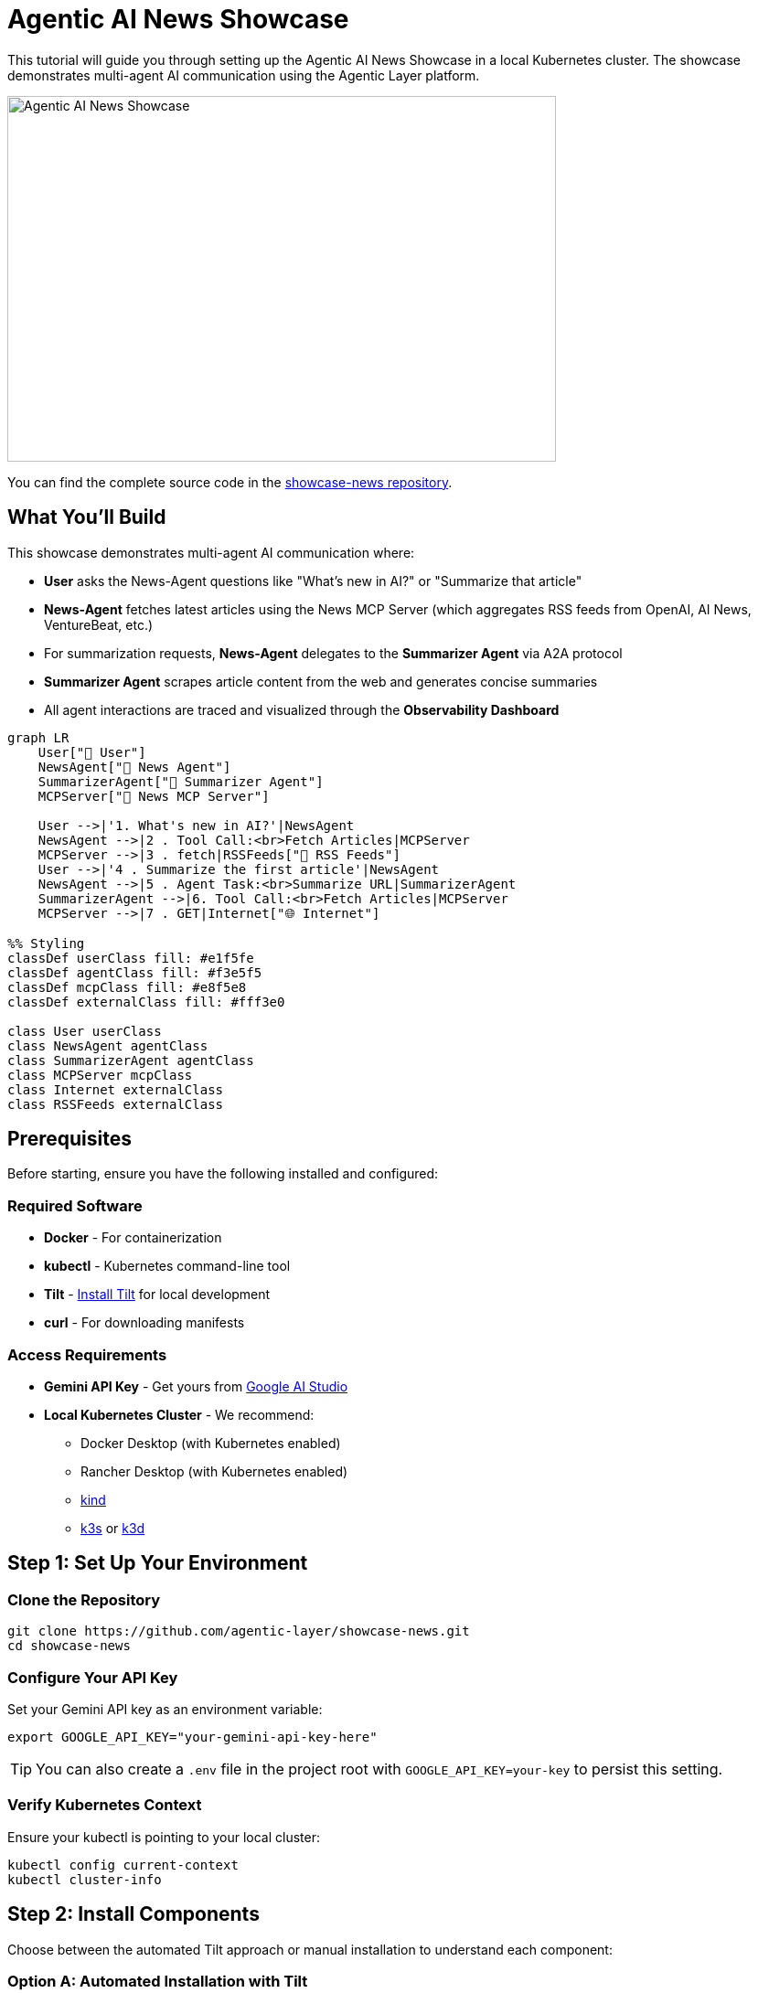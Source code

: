 = Agentic AI News Showcase

This tutorial will guide you through setting up the Agentic AI News Showcase in a local Kubernetes cluster. The showcase demonstrates multi-agent AI communication using the Agentic Layer platform.

image::showcase-news:ROOT:demo.png[Agentic AI News Showcase,600,400]

You can find the complete source code in the https://github.com/agentic-layer/showcase-news[showcase-news repository^].

== What You'll Build

This showcase demonstrates multi-agent AI communication where:

- **User** asks the News-Agent questions like "What's new in AI?" or "Summarize that article"
- **News-Agent** fetches latest articles using the News MCP Server (which aggregates RSS feeds from OpenAI, AI News, VentureBeat, etc.)
- For summarization requests, **News-Agent** delegates to the **Summarizer Agent** via A2A protocol
- **Summarizer Agent** scrapes article content from the web and generates concise summaries
- All agent interactions are traced and visualized through the **Observability Dashboard**

[mermaid]
----
graph LR
    User["👤 User"]
    NewsAgent["📰 News Agent"]
    SummarizerAgent["📝 Summarizer Agent"]
    MCPServer["🔧 News MCP Server"]

    User -->|'1. What's new in AI?'|NewsAgent
    NewsAgent -->|2 . Tool Call:<br>Fetch Articles|MCPServer
    MCPServer -->|3 . fetch|RSSFeeds["📡 RSS Feeds"]
    User -->|'4 . Summarize the first article'|NewsAgent
    NewsAgent -->|5 . Agent Task:<br>Summarize URL|SummarizerAgent
    SummarizerAgent -->|6. Tool Call:<br>Fetch Articles|MCPServer
    MCPServer -->|7 . GET|Internet["🌐 Internet"]

%% Styling
classDef userClass fill: #e1f5fe
classDef agentClass fill: #f3e5f5
classDef mcpClass fill: #e8f5e8
classDef externalClass fill: #fff3e0

class User userClass
class NewsAgent agentClass
class SummarizerAgent agentClass
class MCPServer mcpClass
class Internet externalClass
class RSSFeeds externalClass
----

== Prerequisites

Before starting, ensure you have the following installed and configured:

=== Required Software
* **Docker** - For containerization
* **kubectl** - Kubernetes command-line tool
* **Tilt** - https://tilt.dev/[Install Tilt^] for local development
* **curl** - For downloading manifests

=== Access Requirements
* **Gemini API Key** - Get yours from https://ai.google.dev/gemini-api/docs/api-key[Google AI Studio^]
* **Local Kubernetes Cluster** - We recommend:
  ** Docker Desktop (with Kubernetes enabled)
  ** Rancher Desktop (with Kubernetes enabled)
  ** https://kind.sigs.k8s.io/[kind^]
  ** https://k3s.io/[k3s^] or https://k3d.io/[k3d^]

== Step 1: Set Up Your Environment

=== Clone the Repository
[source,bash]
----
git clone https://github.com/agentic-layer/showcase-news.git
cd showcase-news
----

=== Configure Your API Key
Set your Gemini API key as an environment variable:

[source,bash]
----
export GOOGLE_API_KEY="your-gemini-api-key-here"
----

TIP: You can also create a `.env` file in the project root with `GOOGLE_API_KEY=your-key` to persist this setting.

=== Verify Kubernetes Context
Ensure your kubectl is pointing to your local cluster:

[source,bash]
----
kubectl config current-context
kubectl cluster-info
----

== Step 2: Install Components

Choose between the automated Tilt approach or manual installation to understand each component:

=== Option A: Automated Installation with Tilt

The quickest way to get started is using Tilt, which automates the entire installation process:

[source,bash]
----
tilt up
----

Tilt will automatically:
* Install cert-manager for webhook certificate management
* Install the Agentic Runtime Operator
* Deploy the monitoring stack (LGTM)
* Deploy the Agentic Layer observability dashboard
* Deploy the showcase applications
* Create required secrets from your environment variables
* Build and deploy the news-fetcher MCP server
* Set up port forwarding for easy access

Once Tilt shows all resources as ready, skip to Step 3.

=== Option B: Manual Installation (Understanding Each Component)

If you want to understand what Tilt does behind the scenes, follow these manual steps:

==== Install cert-manager

The Agentic Runtime Operator requires cert-manager for webhook certificate management. Install it using:

[source,bash]
----
curl -L https://github.com/cert-manager/cert-manager/releases/download/v1.13.2/cert-manager.yaml | kubectl apply -f -
----

Wait for cert-manager to be ready:

[source,bash]
----
kubectl wait --for=condition=Ready pods --all -n cert-manager --timeout=60s
----

==== Install Agentic Runtime Operator

The Agentic Runtime Operator manages AI agents as Kubernetes custom resources. Install the latest version:

[source,bash]
----
curl -L https://github.com/agentic-layer/agent-runtime-operator/releases/download/v0.4.4/install.yaml | kubectl apply -f -
----

Wait for the operator to be available:

[source,bash]
----
kubectl wait --for=condition=Available --timeout=60s -n agent-runtime-operator-system deployment/agent-runtime-operator-controller-manager
----

==== Apply Deployment Manifests

The showcase consists of several components. Let's apply them in the correct order:

*Create Monitoring Stack:*
This deploys the LGTM (Loki, Grafana, Tempo, Mimir) observability stack:

[source,bash]
----
kubectl apply -f deploy/lgtm.yaml
----

The monitoring stack provides:
* **Grafana** - Dashboards and visualization (port 3000)
* **OpenTelemetry Collector** - Trace collection (ports 4317/4318)
* **Loki, Tempo, Prometheus** - Logs, traces, and metrics storage

*Deploy Agentic Layer Components:*
This includes the observability dashboard for visualizing agent interactions:

[source,bash]
----
kubectl apply -k deploy/agentic-layer/
----

The observability dashboard:
* Visualizes agent-to-agent communication in real-time
* Provides debugging capabilities for AI workflows
* Exposes metrics about agent performance

*Create API Key Secret:*
Before deploying the agents, create the required secret with your Gemini API key:

[source,bash]
----
kubectl create secret generic api-keys \
  --from-literal=GOOGLE_API_KEY="$GOOGLE_API_KEY" \
  -n showcase-news
----

*Build and Load News Fetcher Image:*
The news-fetcher requires building a custom Docker image before deployment:

[source,bash]
----
# Build the Docker image
docker build -t news-fetcher:latest ./mcp-servers/news-fetcher

# Make the image available to your cluster
# For kind clusters:
kind load docker-image news-fetcher:latest

# For k3s/k3d clusters:
# k3d image import news-fetcher:latest

# For Docker Desktop: the image is already available
----

*Deploy Showcase Applications:*
Now deploy the main showcase components:

[source,bash]
----
kubectl apply -k deploy/showcase-news/
----

This deploys:
* **showcase-news namespace** - Isolated environment for the demo
* **news-agent** - Main agent that handles user queries
* **summarizer-agent** - Specialized agent for article summarization
* **news-fetcher** - MCP server that aggregates RSS feeds

==== Verify Deployment
Check that all components are running:

[source,bash]
----
kubectl get pods -n showcase-news
kubectl get pods -n observability-dashboard
kubectl get pods -n monitoring
----

==== Set Up Port Forwarding

Access the applications through kubectl port forwarding:

[source,bash]
----
# News Agent
kubectl port-forward -n showcase-news service/news-agent 8001:8000 &

# Summarizer Agent
kubectl port-forward -n showcase-news service/summarizer-agent 8002:8000 &

# News Fetcher
kubectl port-forward -n showcase-news service/news-fetcher 8003:8000 &

# Observability Dashboard
kubectl port-forward -n observability-dashboard service/observability-dashboard 8100:8000 &

# Grafana
kubectl port-forward -n monitoring service/lgtm 3000:3000 &
----

NOTE: The `&` runs each command in the background. Keep the terminal open to maintain the port forwards.

== Step 3: Access the Applications

Once all components are running and port forwarding is set up, you can access:

* **Observability Dashboard**: http://localhost:8100 - Real-time agent communication visualization
* **Grafana**: http://localhost:3000 - System metrics and logs
* **News-Agent API**: http://localhost:8001 - Main agent endpoint
* **Summarizer-Agent API**: http://localhost:8002 - Summarization agent endpoint
* **News Fetcher API**: http://localhost:8003 - MCP server for news feeds

== Step 4: Test the Setup

=== Basic News Query
Test the news-agent with a simple query:

[source,bash]
----
curl http://localhost:8001/ \
  -H "Content-Type: application/json" \
  -d '{
    "jsonrpc": "2.0",
    "id": 1,
    "method": "message/send",
    "params": {
      "message": {
        "role": "user",
        "parts": [
          {
            "kind": "text",
            "text": "Whats the latest news in AI? Summarize the top article to me."
          }
        ],
        "messageId": "9229e770-767c-417b-a0b0-f0741243c579",
        "contextId": "abcd1234-5678-90ab-cdef-1234567890a0"
      },
      "metadata": {}
    }
  }' | jq
----

=== Direct Summarization
Test the summarizer agent directly:

[source,bash]
----
curl http://localhost:8002/ \
  -H "Content-Type: application/json" \
  -d '{
    "jsonrpc": "2.0",
    "id": 1,
    "method": "message/send",
    "params": {
      "message": {
        "role": "user",
        "parts": [
          {
            "kind": "text",
            "text": "Please summarize this blog post: https://blog.qaware.de/posts/deepquali/"
          }
        ],
        "messageId": "9229e770-767c-417b-a0b0-f0741243c579",
        "contextId": "abcd1234-5678-90ab-cdef-1234567890ad"
      },
      "metadata": {}
    }
  }' | jq
----

== Understanding the Architecture

The showcase demonstrates several key concepts:

=== Agent-to-Agent Communication
* The **News Agent** delegates summarization tasks to the **Summarizer Agent**
* Communication uses the A2A (Agent-to-Agent) protocol
* All interactions are traced and visualized in real-time

=== MCP Integration
* **Model Context Protocol (MCP)** servers provide tools for agents
* The **news-fetcher** MCP server aggregates RSS feeds from multiple sources
* Agents use MCP tools to fetch and process external data

=== Observability
* All agent interactions are instrumented with OpenTelemetry
* Traces flow to the observability dashboard for visualization
* The monitoring stack provides comprehensive system insights

== Cleanup

When you're done exploring, clean up the resources:

=== If You Used Tilt
[source,bash]
----
tilt down --delete-namespaces
----

=== If You Used Manual Installation
[source,bash]
----
# Stop port forwarding (Ctrl+C or kill background jobs)
jobs
kill %1 %2 %3 %4 %5  # Adjust numbers based on your running jobs

# Delete deployed resources
kubectl delete -k deploy/
kubectl delete -f https://github.com/agentic-layer/agent-runtime-operator/releases/download/v0.4.4/install.yaml
kubectl delete -f https://github.com/cert-manager/cert-manager/releases/download/v1.13.2/cert-manager.yaml

# Remove the built Docker image (optional)
docker rmi news-fetcher:latest
----
